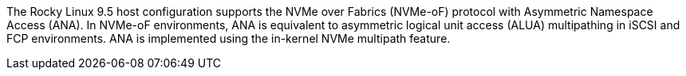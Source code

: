The Rocky Linux 9.5 host configuration supports the NVMe over Fabrics (NVMe-oF) protocol with Asymmetric Namespace Access (ANA). In NVMe-oF environments, ANA is equivalent to asymmetric logical unit access (ALUA) multipathing in iSCSI and FCP environments. ANA is implemented using the in-kernel NVMe multipath feature.